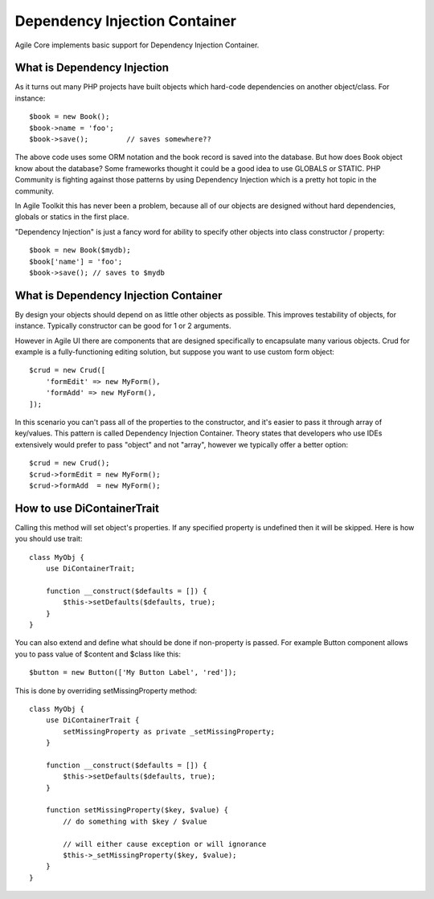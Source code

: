 ==============================
Dependency Injection Container
==============================

.. php:trait:: DiContainerTrait

Agile Core implements basic support for Dependency Injection Container.

What is Dependency Injection
----------------------------

As it turns out many PHP projects have built objects which hard-code
dependencies on another object/class. For instance::

    $book = new Book();
    $book->name = 'foo';
    $book->save();         // saves somewhere??

The above code uses some ORM notation and the book record is saved into the
database. But how does Book object know about the database? Some frameworks
thought it could be a good idea to use GLOBALS or STATIC. PHP Community is
fighting against those patterns by using Dependency Injection which is a pretty
hot topic in the community.

In Agile Toolkit this has never been a problem, because all of our objects are
designed without hard dependencies, globals or statics in the first place.

"Dependency Injection" is just a fancy word for ability to specify other objects
into class constructor / property::

    $book = new Book($mydb);
    $book['name'] = 'foo';
    $book->save(); // saves to $mydb

What is Dependency Injection Container
--------------------------------------

By design your objects should depend on as little other objects as possible.
This improves testability of objects, for instance. Typically constructor can
be good for 1 or 2 arguments.

However in Agile UI there are components that are designed specifically to
encapsulate many various objects. Crud for example is a fully-functioning
editing solution, but suppose you want to use custom form object::

    $crud = new Crud([
        'formEdit' => new MyForm(),
        'formAdd' => new MyForm(),
    ]);

In this scenario you can't pass all of the properties to the constructor, and
it's easier to pass it through array of key/values. This pattern is called
Dependency Injection Container. Theory states that developers who use IDEs
extensively would prefer to pass "object" and not "array", however we typically
offer a better option::

    $crud = new Crud();
    $crud->formEdit = new MyForm();
    $crud->formAdd  = new MyForm();

How to use DiContainerTrait
---------------------------

.. php:trait: DiContainerTrait

.. php:method: setDefaults($properties, $passively = false)

.. php:method: setMissingProperty($propertyName, $value)

Calling this method will set object's properties. If any specified property
is undefined then it will be skipped. Here is how you should use trait::

    class MyObj {
        use DiContainerTrait;

        function __construct($defaults = []) {
            $this->setDefaults($defaults, true);
        }
    }

You can also extend and define what should be done if non-property is passed.
For example Button component allows you to pass value of $content and $class
like this::

    $button = new Button(['My Button Label', 'red']);

This is done by overriding setMissingProperty method::

    class MyObj {
        use DiContainerTrait {
            setMissingProperty as private _setMissingProperty;
        }

        function __construct($defaults = []) {
            $this->setDefaults($defaults, true);
        }

        function setMissingProperty($key, $value) {
            // do something with $key / $value

            // will either cause exception or will ignorance
            $this->_setMissingProperty($key, $value);
        }
    }

